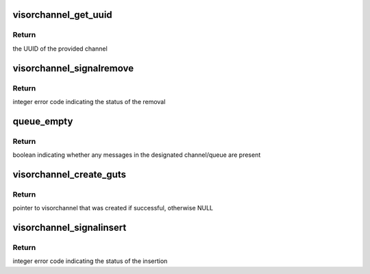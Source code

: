 .. -*- coding: utf-8; mode: rst -*-
.. src-file: drivers/staging/unisys/visorbus/visorchannel.c

.. _`visorchannel_get_uuid`:

visorchannel_get_uuid
=====================

.. c:function:: uuid_le visorchannel_get_uuid(struct visorchannel *channel)

    queries the UUID of the designated channel

    :param struct visorchannel \*channel:
        the channel to query

.. _`visorchannel_get_uuid.return`:

Return
------

the UUID of the provided channel

.. _`visorchannel_signalremove`:

visorchannel_signalremove
=========================

.. c:function:: int visorchannel_signalremove(struct visorchannel *channel, u32 queue, void *msg)

    removes a message from the designated channel/queue

    :param struct visorchannel \*channel:
        the channel the message will be removed from

    :param u32 queue:
        the queue the message will be removed from

    :param void \*msg:
        the message to remove

.. _`visorchannel_signalremove.return`:

Return
------

integer error code indicating the status of the removal

.. _`queue_empty`:

queue_empty
===========

.. c:function:: bool queue_empty(struct visorchannel *channel, u32 queue)

    checks if the designated channel/queue contains any messages

    :param struct visorchannel \*channel:
        the channel to query

    :param u32 queue:
        the queue in the channel to query

.. _`queue_empty.return`:

Return
------

boolean indicating whether any messages in the designated
channel/queue are present

.. _`visorchannel_create_guts`:

visorchannel_create_guts
========================

.. c:function:: struct visorchannel *visorchannel_create_guts(u64 physaddr, unsigned long channel_bytes, gfp_t gfp, uuid_le guid, bool needs_lock)

    creates the struct visorchannel abstraction for a data area in memory, but does NOT modify this data area

    :param u64 physaddr:
        physical address of start of channel

    :param unsigned long channel_bytes:
        size of the channel in bytes; this may 0 if the channel has
        already been initialized in memory (which is true for all
        channels provided to guest environments by the s-Par
        back-end), in which case the actual channel size will be
        read from the channel header in memory

    :param gfp_t gfp:
        gfp_t to use when allocating memory for the data struct

    :param uuid_le guid:
        uuid that identifies channel type; this may 0 if the channel
        has already been initialized in memory (which is true for all
        channels provided to guest environments by the s-Par
        back-end), in which case the actual channel guid will be
        read from the channel header in memory

    :param bool needs_lock:
        must specify true if you have multiple threads of execution
        that will be calling visorchannel methods of this
        visorchannel at the same time

.. _`visorchannel_create_guts.return`:

Return
------

pointer to visorchannel that was created if successful,
otherwise NULL

.. _`visorchannel_signalinsert`:

visorchannel_signalinsert
=========================

.. c:function:: int visorchannel_signalinsert(struct visorchannel *channel, u32 queue, void *msg)

    inserts a message into the designated channel/queue

    :param struct visorchannel \*channel:
        the channel the message will be added to

    :param u32 queue:
        the queue the message will be added to

    :param void \*msg:
        the message to insert

.. _`visorchannel_signalinsert.return`:

Return
------

integer error code indicating the status of the insertion

.. This file was automatic generated / don't edit.

